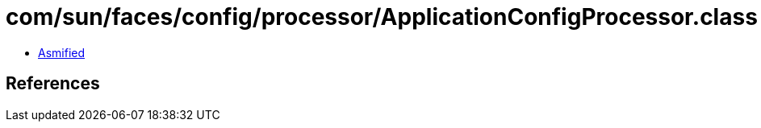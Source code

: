 = com/sun/faces/config/processor/ApplicationConfigProcessor.class

 - link:ApplicationConfigProcessor-asmified.java[Asmified]

== References

